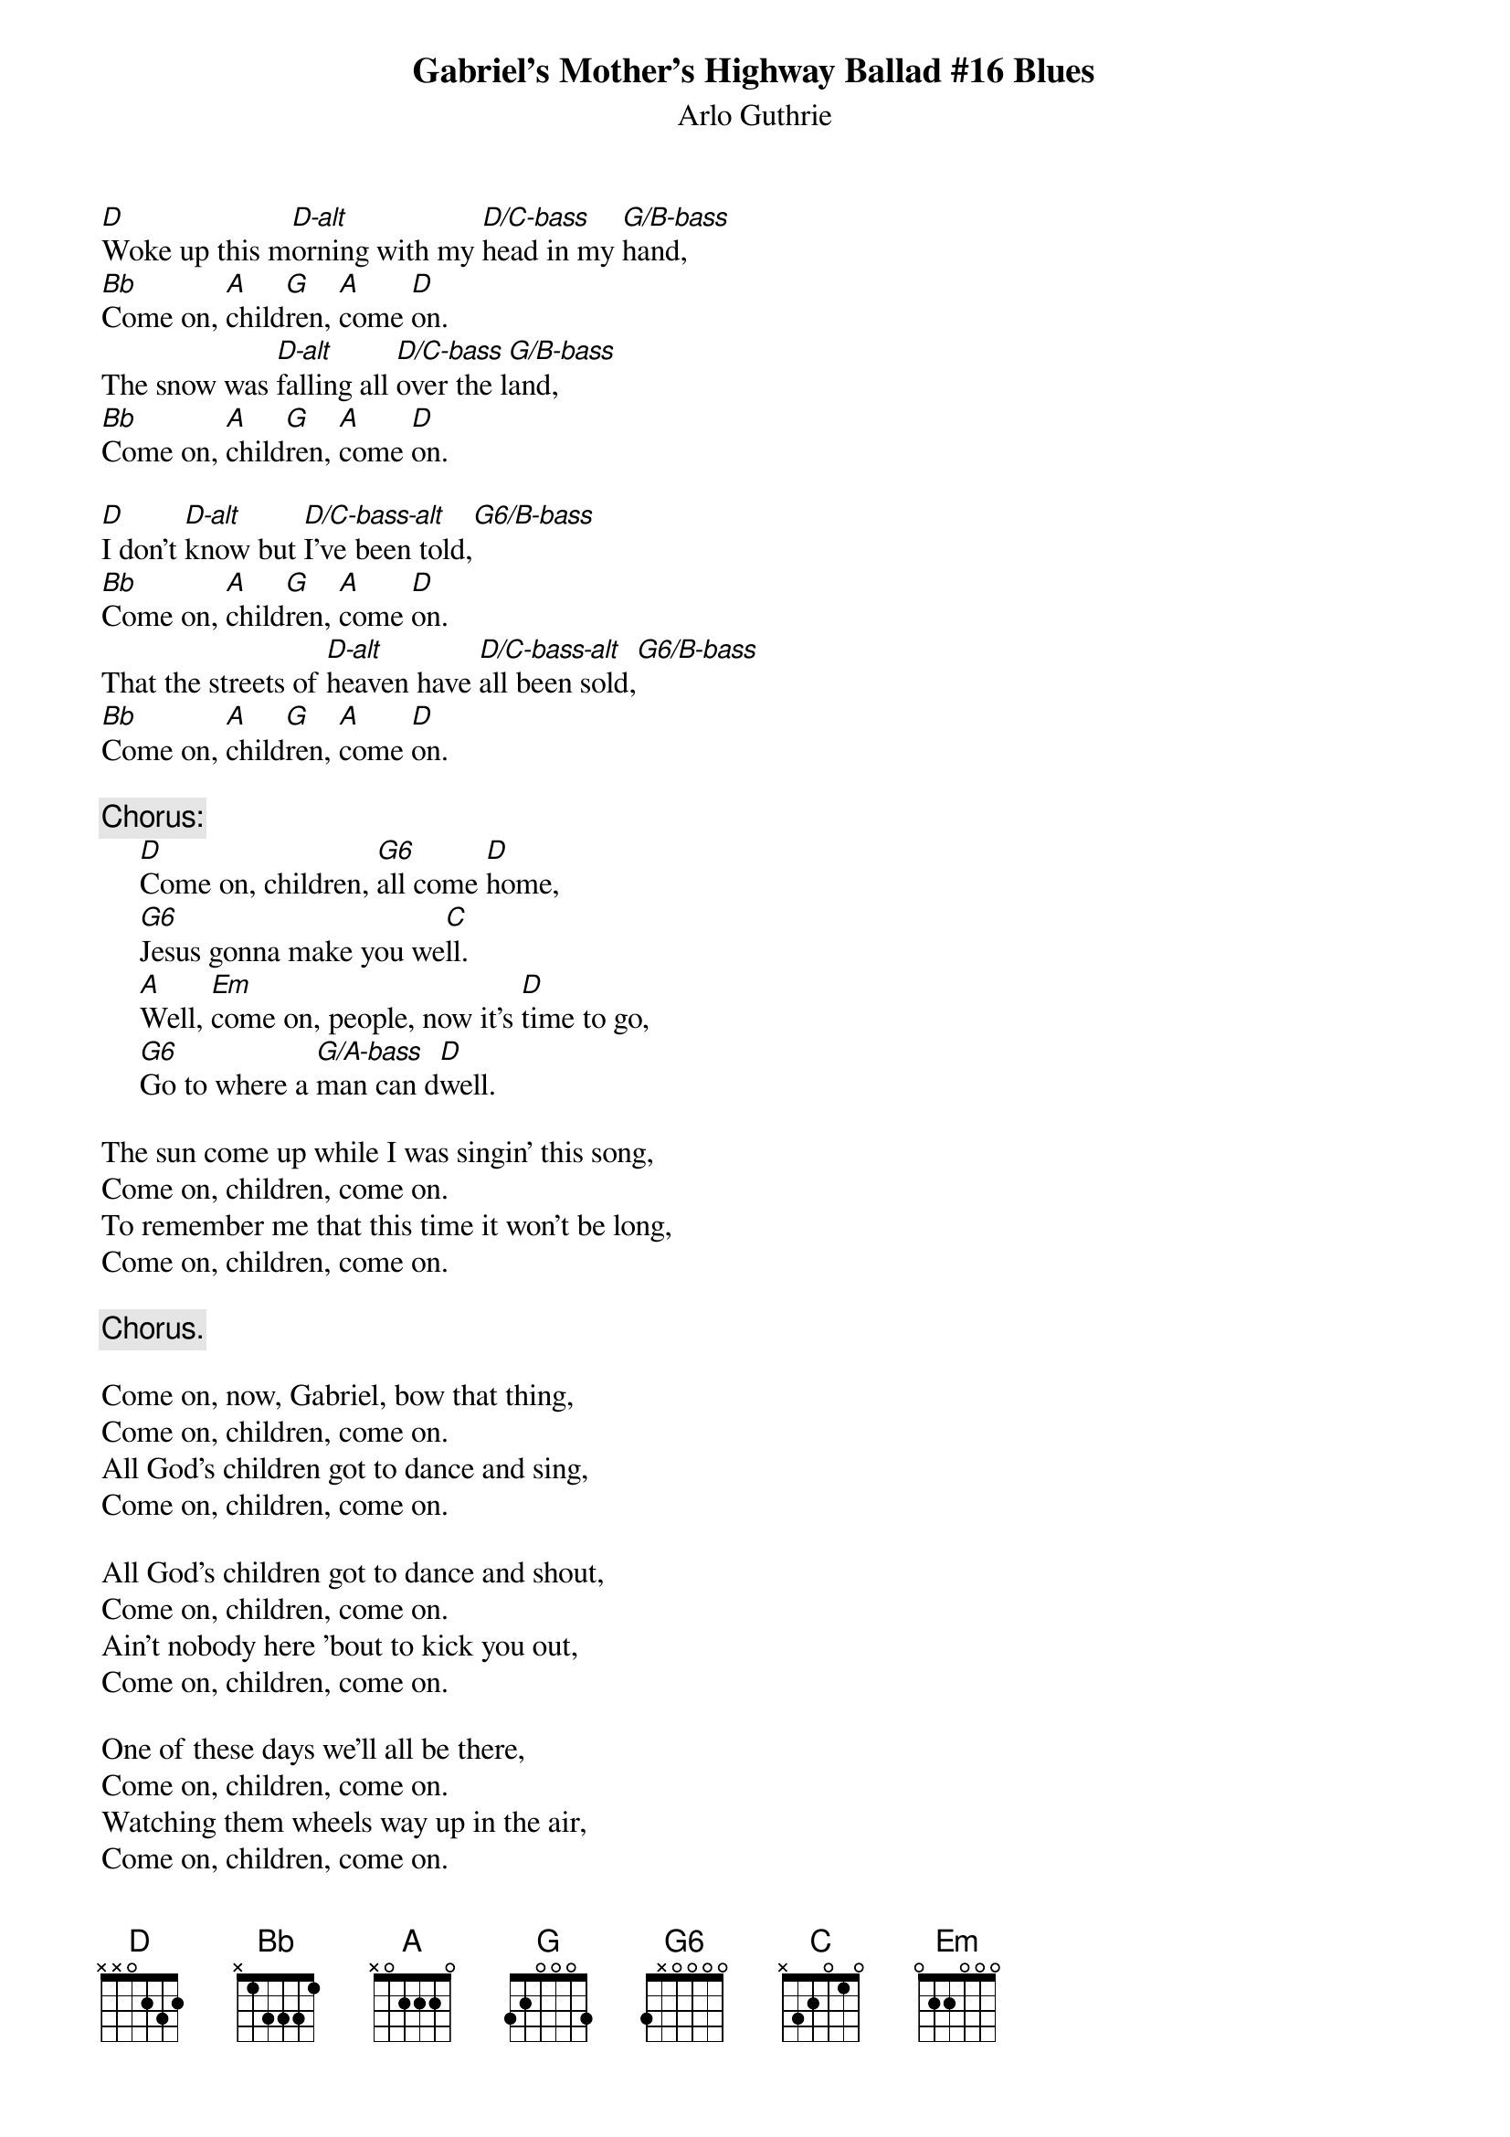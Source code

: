 #109
{title:Gabriel's Mother's Highway Ballad #16 Blues}
{st:Arlo Guthrie}
# substitute variations of the following chords
{define: Bb 1 -1 3 3 3 1 -1}
{define: C 1 0 1 0 2 3 2}
{define: D 1 2 3 2 0 0 0}
{define: Em 1 0 0 0 2 2 2}
#{define: G 1 3 0 0 0 5 5}
{define: G 3 1 0 0 0 3 3}

{define: D-alt 1 0 3 2 -1 4 -1}
#{define: D/C-bass 1 5 3 0 0 3 -1}
{define: D/C-bass 3 3 1 0 0 1 -1}
{define: D/C-bass-alt 1 0 3 2 0 3 -1}
{define: G/B-bass 1 3 3 0 0 2 -1}
#{define: G6 1 0 0 0 0 5 5}
{define: G6 5 0 0 0 0 1 1}
{define: G6/B-bass 1 0 3 0 0 2 -1}
{define: G/A-bass 1 3 0 0 2 0 -1}
[D]Woke up this m[D-alt]orning with my [D/C-bass]head in my [G/B-bass]hand,
[Bb]Come on, [A]child[G]ren, [A]come [D]on.
The snow was [D-alt]falling all [D/C-bass]over the l[G/B-bass]and,
[Bb]Come on, [A]child[G]ren, [A]come [D]on.

[D]I don't [D-alt]know but [D/C-bass-alt]I've been told,[G6/B-bass]
[Bb]Come on, [A]child[G]ren, [A]come [D]on.
That the streets of [D-alt]heaven have [D/C-bass-alt]all been sold,[G6/B-bass]
[Bb]Come on, [A]child[G]ren, [A]come [D]on.

{c:Chorus:}
     [D]Come on, children, [G6]all come [D]home,
     [G6]Jesus gonna make you we[C]ll.
     [A]Well, [Em]come on, people, now it's [D]time to go,
     [G6]Go to where a [G/A-bass]man can d[D]well.

The sun come up while I was singin' this song,
Come on, children, come on.
To remember me that this time it won't be long,
Come on, children, come on.

     {c:Chorus.}

Come on, now, Gabriel, bow that thing,
Come on, children, come on.
All God's children got to dance and sing,
Come on, children, come on.

All God's children got to dance and shout,
Come on, children, come on.
Ain't nobody here 'bout to kick you out,
Come on, children, come on.

One of these days we'll all be there,
Come on, children, come on.
Watching them wheels way up in the air,
Come on, children, come on.

Come on, everybody, what's it worth,
Come on, children, come on.
To have a heaven right here on earth,
Come on, children, come on.

     {c:Chorus.}

     I said Moses gonna make you well,
     Daniel gonna make you well,
     Noah gonna make you well, (two by two by two)
     Jesus gonna make you well.
#
# Submitted to the ftp.nevada.edu:/pub/guitar archives
# by Steve Putz <putz@parc.xerox.com> 
# 7 September 1992
